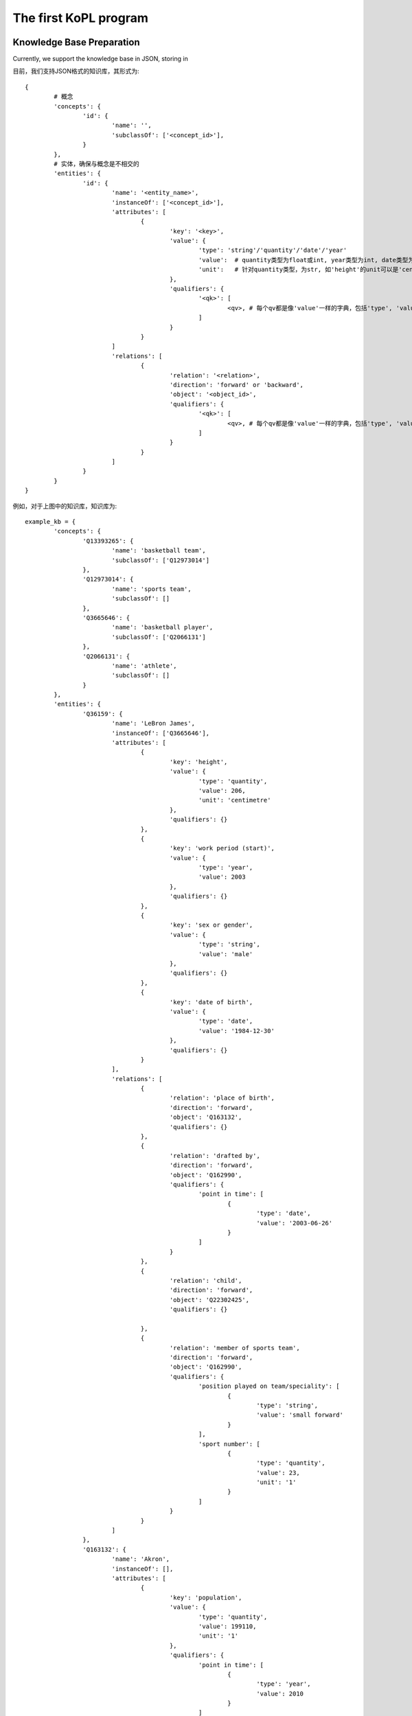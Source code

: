 The first KoPL program
====================================



Knowledge Base Preparation
----------------------------------

Currently, we support the knowledge base in JSON, storing in 

目前，我们支持JSON格式的知识库，其形式为:

::

	{
		# 概念
		'concepts': {
			'id': {
				'name': '',
				'subclassOf': ['<concept_id>'],
			}
		},
		# 实体，确保与概念是不相交的
		'entities': {
			'id': {
				'name': '<entity_name>',
				'instanceOf': ['<concept_id>'],
				'attributes': [ 
					{
						'key': '<key>',
						'value': {
							'type': 'string'/'quantity'/'date'/'year'
							'value':  # quantity类型为float或int, year类型为int, date类型为'yyyy/mm/dd'
							'unit':   # 针对quantity类型，为str, 如'height'的unit可以是'centimetre', ‘population’的unit是‘1’
						},
						'qualifiers': {
							'<qk>': [
								<qv>, # 每个qv都是像'value'一样的字典，包括'type', 'value'和'int'
							]
						}
					}
				]
				'relations': [ 
					{
						'relation': '<relation>',
						'direction': 'forward' or 'backward',
						'object': '<object_id>',
						'qualifiers': {
							'<qk>': [
								<qv>, # 每个qv都是像'value'一样的字典，包括'type', 'value'和'int'
							]
						}
					}
				]
			}
		}
	}

.. image:: knowledge_element.jpg
  :width: 600
  :alt: Alternative text

例如，对于上图中的知识库，知识库为:

::

	example_kb = {
		'concepts': {
			'Q13393265': {
				'name': 'basketball team',
				'subclassOf': ['Q12973014'] 
			},
			'Q12973014': {
				'name': 'sports team',
				'subclassOf': []
			},
			'Q3665646': {
				'name': 'basketball player',
				'subclassOf': ['Q2066131']
			},
			'Q2066131': {
				'name': 'athlete',
				'subclassOf': []
			}
		},
		'entities': {
			'Q36159': {
				'name': 'LeBron James',
				'instanceOf': ['Q3665646'],
				'attributes': [
					{
						'key': 'height',
						'value': {
							'type': 'quantity',
							'value': 206,
							'unit': 'centimetre'
						},
						'qualifiers': {}
					},
					{
						'key': 'work period (start)',
						'value': {
							'type': 'year',
							'value': 2003
						},
						'qualifiers': {}
					},
					{
						'key': 'sex or gender',
						'value': {
							'type': 'string',
							'value': 'male'
						},
						'qualifiers': {}
					},
					{
						'key': 'date of birth',
						'value': {
							'type': 'date',
							'value': '1984-12-30'
						},
						'qualifiers': {}
					}
				],
				'relations': [
					{
						'relation': 'place of birth',
						'direction': 'forward',
						'object': 'Q163132',
						'qualifiers': {}
					}, 
					{
						'relation': 'drafted by',
						'direction': 'forward',
						'object': 'Q162990',
						'qualifiers': {
							'point in time': [
								{
									'type': 'date',
									'value': '2003-06-26'
								}
							]
						}
					},
					{
						'relation': 'child',
						'direction': 'forward',
						'object': 'Q22302425',
						'qualifiers': {}

					},
					{
						'relation': 'member of sports team',
						'direction': 'forward',
						'object': 'Q162990',
						'qualifiers': {
							'position played on team/speciality': [
								{
									'type': 'string',
									'value': 'small forward'
								}
							],
							'sport number': [
								{
									'type': 'quantity',
									'value': 23,
									'unit': '1'
								}
							]
						}
					}
				]
			},
			'Q163132': {
				'name': 'Akron',
				'instanceOf': [],
				'attributes': [
					{
						'key': 'population',
						'value': {
							'type': 'quantity',
							'value': 199110,
							'unit': '1'
						},
						'qualifiers': {
							'point in time': [
								{
									'type': 'year',
									'value': 2010
								}
							]
						}
					}
				],
				'relations': []
			},
			'Q162990': {
				'name': 'Cleveland Cavaliers',
				'instanceOf': ['Q13393265'],
				'attributes': [
					{
						'key': 'inception',
						'value': {
								'type': 'year',
								'value': 1970
						},
						'qualifiers': {}
					}
				],
				'relations': []
			},
			'Q22302425': {
				'name': 'LeBron James Jr.',
				'instanceOf': ['Q3665646'],
				'attributes': [
					{
						'key': 'height',
						'value': {
							'type': 'quantity',
							'value': 188,
							'unit': 'centimetre'
						},
						'qualifiers': {} 
					},
					{
						'key': 'sex or gender',
						'value': {
							'type': 'string',
							'value': 'male'
						},
						'qualifiers': {}
					},
					{
						'key': 'date of birth',
						'value': {
							'type': 'date',
							'value': '2004-10-06'
						},
						'qualifiers': {}
					}
				],
				'relations': [
					{
						'relation': 'father',
						'direction': 'forward',
						'object': 'Q36159',
						'qualifiers': {}
					}
				]

			}
		}

	}


KoPL编程问答
----------------------------

KoPL的实现基于python，此处演示一个示例。更多API请参考API文档
:doc:`7_kopl`，关于KoPL基本函数的介绍可以参考
:doc:`2_function`。

::

	from kopl.kopl import KoPLEngine
	from kopl.test.test_example import example_kb

	engine = KoPLEngine(example_kb)

	ans = engine.SelectBetween(
		engine.Find('LeBron James Jr.'),
		engine.Relate(
			engine.Find('LeBron James Jr.'),
			'father',
			'forward'
		),
		'height',
		'greater'
	)

	print(ans)

在这个示例里，我们查询LeBron James Jr.和他的父亲谁更高，KoPL程序给出了正确的答案: LeBron James！


更多KoPL样例请参考
:doc:`更多KoPL样例 <5_example>`。

